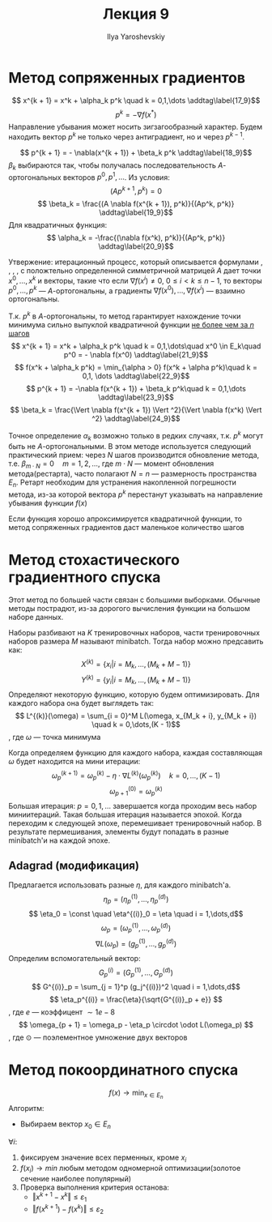 #+LATEX_CLASS: general
#+TITLE: Лекция 9
#+AUTHOR: Ilya Yaroshevskiy

* Метод сопряженных градиентов
\[ x^{k + 1} = x^k + \alpha_k p^k \quad k = 0,1,\dots \addtag\label{17_9}\]
\[ p^k = - \nabla f(x^*) \]
Направление убывания может носить зигзагообразный характер. Будем находить вектор \(p^k\) не только через антиградиент, но и через \(p^{k - 1}\).

\[ p^{k + 1} = - \nabla(x^{k + 1}) + \beta_k p^k \addtag\label{18_9}\]
\(\beta_k\) выбираются так, чтобы получалась последовательность \(A\)-ортогональных векторов \(p^0, p^1, \dots\). Из условия:
\[ (Ap^{k + 1}, p^k) = 0 \]
\[ \beta_k = \frac{(A \nabla f(x^{k + 1}), p^k)}{(Ap^k, p^k)} \addtag\label{19_9}\]
Для квадратичных функция:
\[ \alpha_k = -\frac{(\nabla f(x^k), p^k)}{(Ap^k, p^k)} \addtag\label{20_9}\]

Утвержение: итерационный процесс, который описывается формулами \ref{17_9}, \ref{18_9}, \ref{19_9}, \ref{20_9}, с положтельно определенной симметричной матрицей \(A\) дает точки \(x^0,\dots,x^k\) и векторы, такие что если \(\nabla f(x^i) \neq 0\), \(0 \le i < k \le n - 1\), то векторы \(p^0,\dots,p^k\) --- \(A\)-ортогональны, а градиенты \(\nabla f(x^0), \dots, \nabla f(x^i)\) --- взаимно ортогональны.

Т.к. \(p^k\) в \ref{18_9} \(A\)-ортогональны, то метод гарантирует нахождение точки минимума сильно выпуклой квадратичной функции _не более чем за \(n\) шагов_
\[ x^{k + 1} = x^k + \alpha_k p^k \quad k = 0,1,\dots\quad x^0 \in E_k\quad p^0 = - \nabla f(x^0) \addtag\label{21_9}\]
\[ f(x^k + \alpha_k p^k) = \min_{\alpha > 0} f(x^k + \alpha p^k)\quad k = 0,1, \dots \addtag\label{22_9}\]
\[ p^{k + 1} = -\nabla f(x^{k + 1}) + \beta_k p^k\quad k = 0,1,\dots \addtag\label{23_9}\]
\[ \beta_k = \frac{\Vert \nabla f(x^{k + 1}) \Vert ^2}{\Vert \nabla f(x^k) \Vert ^2} \addtag\label{24_9}\]

Точное определение \(\alpha_k\) возможно только в редких случаях, т.к. \(p^k\) могут быть не \(A\)-ортогональными. В этом методе используется следующий практический прием: через \(N\) шагов производится обновление метода, т.е. \(\beta_{m\cdot N} = 0\quad m = 1, 2, \dots\), где \(m\cdot N\) --- момент обновления метода(рестарта), часто полагают \(N = n\) --- размерность пространства \(E_n\). Ретарт необходим для устранения накопленной погрешности метода, из-за которой вектора \(p^k\) перестанут указывать на направление убывания функции \(f(x)\) 

Если функция хорошо апроксимируется квадратичной функции, то метод сопряженных градиентов даст маленькое количество шагов
* Метод стохастического градиентного спуска
Этот метод по большей части связан с большими выборками. Обычные методы пострадют, из-за дорогого вычисления функции на большом наборе данных.

Наборы разбивают на \(K\) тренировочных наборов, части тренировочных наборов размера \(M\) называют minibatch. Тогда набор можно предсавить как:
\[ X^{(k)} = \{x_i | i = M_k,\dots,(M_k + M - 1)\} \]
\[ Y^{(k)} = \{y_i | i = M_k,\dots,(M_k + M - 1)\} \]
Определяют некоторую функцию, которую будем оптимизировать. Для каждого набора она будет выглядеть так:
\[ L^{(k)}(\omega) = \sum_{i = 0}^M L(\omega, x_{M_k + i}, y_{M_k + i}) \quad k = 0,\dots,(K - 1)\]
, где \(\omega\) --- точка минимума

Когда определяем функцию для каждого набора, каждая составляющая \(\omega\) будет находится на мини итерации:
\[ \omega_p^{(k + 1)} = \omega_p^{(k)} - \eta \cdot \nabla L^{(k)}(\omega_p^{(k)}) \quad k = 0,\dots,(K - 1)\]
\[ \omega^{(0)}_{p + 1} = \omega^{(k)}_p \]
Большая итерация: \(p = 0,1,\dots\) завершается когда проходим весь набор миниитераций. Такая большая итерация называется эпохой. Когда переходим к следующей эпохе, перемешивает тренировочный набор. В результате пермешивания, элементы будут попадать в разные minibatch'и на каждой эпохе.

** Adagrad (модификация)
Предлагается использовать разные \(\eta\), для каждого minibatch'а.
\[ \eta_p = (\eta^{(1)}_p,\dots,\eta_p^{(d)}) \]
\[ \eta_0 = \const \quad \eta^{(i)}_0 = \eta \quad i = 1,\dots,d\]
\[ \omega_p = (\omega^{(1)}_p,\dots,\omega^{(d)}_p) \]
\[ \nabla L(\omega_p) = (g^{(1)}_p,\dots,g^{(d)}_p) \]
Определим вспомогательный вектор:
\[ G^{(i)}_p = (G^{(1)}_p,\dots,G^{(d)}_p) \]
\[ G^{(i)}_p = \sum_{j = 1}^p (g_j^{(i)})^2 \quad i = 1,\dots,d\]
\[ \eta_p^{(i)} = \frac{\eta}{\sqrt{G^{(i)}_p + e}} \]
, где \(e\) --- коэффицент \(\sim 1e-8\)
\[ \omega_{p + 1} = \omega_p - \eta_p \circdot \odot L(\omega_p) \], где \(\odot\) --- поэлементное умножение двух векторов
* Метод покоординатного спуска
\[ f(x) \to \min_{x \in E_n} \]
Алгоритм:
- Выбираем вектор \(x_0 \in E_n\) \\
\(\forall i: \)
1. фиксируем значение всех перменных, кроме \(x_i\)
2. \(f(x_i) \to min\) любым методом одномерной оптимизации(золотое сечение наиболее популярный)
3. Проверка выполнения критерия останова:
   - \(\Vert x^{k + 1} - x^{k} \Vert \le \varepsilon_1\)
   - \(\Vert f(x^{k + 1}) - f(x^k) \Vert \le \varepsilon_2\)



